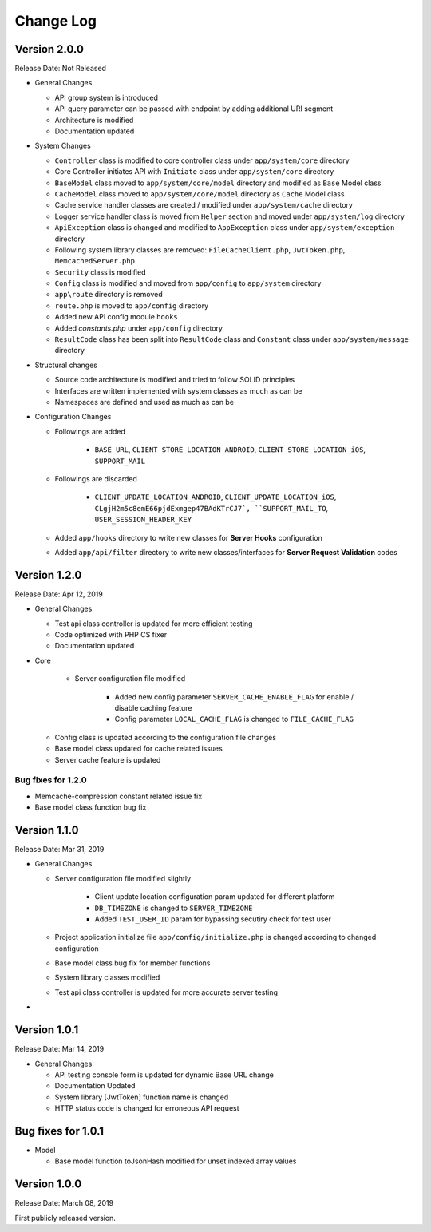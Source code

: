##########
Change Log
##########

Version 2.0.0
=============

Release Date: Not Released

-  General Changes

   - API group system is introduced
   - API query parameter can be passed with endpoint by adding additional URI segment
   - Architecture is modified
   - Documentation updated

-  System Changes

   - ``Controller`` class is modified to core controller class under ``app/system/core`` directory
   - Core Controller initiates API with ``Initiate`` class under ``app/system/core`` directory
   - ``BaseModel`` class moved to ``app/system/core/model`` directory and modified as ``Base`` Model class
   - ``CacheModel`` class moved to ``app/system/core/model`` directory as ``Cache`` Model class
   - Cache service handler classes are created / modified under ``app/system/cache`` directory
   - Logger service handler class is moved from ``Helper`` section and moved under ``app/system/log`` directory
   - ``ApiException`` class is changed and modified to ``AppException`` class under ``app/system/exception`` directory
   - Following system library classes are removed: ``FileCacheClient.php``, ``JwtToken.php``, ``MemcachedServer.php``
   - ``Security`` class is modified 
   - ``Config`` class is modified and moved from ``app/config`` to ``app/system`` directory
   - ``app\route`` directory is removed
   - ``route.php`` is moved to ``app/config`` directory
   - Added new API config module ``hooks``
   - Added `constants.php` under ``app/config`` directory
   - ``ResultCode`` class has been split into ``ResultCode`` class and ``Constant`` class under ``app/system/message`` directory

-  Structural changes

   - Source code architecture is modified and tried to follow SOLID principles
   - Interfaces are written implemented with system classes as much as can be
   - Namespaces are defined and used as much as can be 

-  Configuration Changes

   - Followings are added

        - ``BASE_URL``, ``CLIENT_STORE_LOCATION_ANDROID``, ``CLIENT_STORE_LOCATION_iOS``, ``SUPPORT_MAIL``

   - Followings are discarded

        - ``CLIENT_UPDATE_LOCATION_ANDROID``, ``CLIENT_UPDATE_LOCATION_iOS``, ``CLgjH2m5c8emE66pjdExmgep47BAdKTrCJ7`, ``SUPPORT_MAIL_TO``, ``USER_SESSION_HEADER_KEY``
   
   - Added ``app/hooks`` directory to write new classes for **Server Hooks** configuration
   - Added ``app/api/filter`` directory to write new classes/interfaces for **Server Request Validation** codes

Version 1.2.0
=============

Release Date: Apr 12, 2019

-  General Changes

   - Test api class controller is updated for more efficient testing
   - Code optimized with PHP CS fixer
   - Documentation updated

-  Core 

    - Server configuration file modified

        - Added new config parameter ``SERVER_CACHE_ENABLE_FLAG`` for enable / disable caching feature
        - Config parameter ``LOCAL_CACHE_FLAG`` is changed to ``FILE_CACHE_FLAG``

   - Config class is updated according to the configuration file changes

   - Base model class updated for cache related issues

   - Server cache feature is updated 

Bug fixes for 1.2.0
-------------------

-  Memcache-compression constant related issue fix
-  Base model class function bug fix

   
Version 1.1.0
=============

Release Date: Mar 31, 2019

-  General Changes

   - Server configuration file modified slightly

        - Client update location configuration param updated for different platform
        - ``DB_TIMEZONE`` is changed to ``SERVER_TIMEZONE``
        - Added ``TEST_USER_ID`` param for bypassing secutiry check for test user

   - Project application initialize file ``app/config/initialize.php`` is changed according to changed configuration

   - Base model class bug fix for member functions

   - System library classes modified

   - Test api class controller is updated for more accurate server testing

- 


Version 1.0.1
==============

Release Date: Mar 14, 2019

-  General Changes

   -  API testing console form is updated for dynamic Base URL change
   -  Documentation Updated
   -  System library [JwtToken] function name is changed
   -  HTTP status code is changed for erroneous API request


Bug fixes for 1.0.1
====================

-  Model

   - Base model function toJsonHash modified for unset indexed array values 


Version 1.0.0
================

Release Date: March 08, 2019

First publicly released version.

